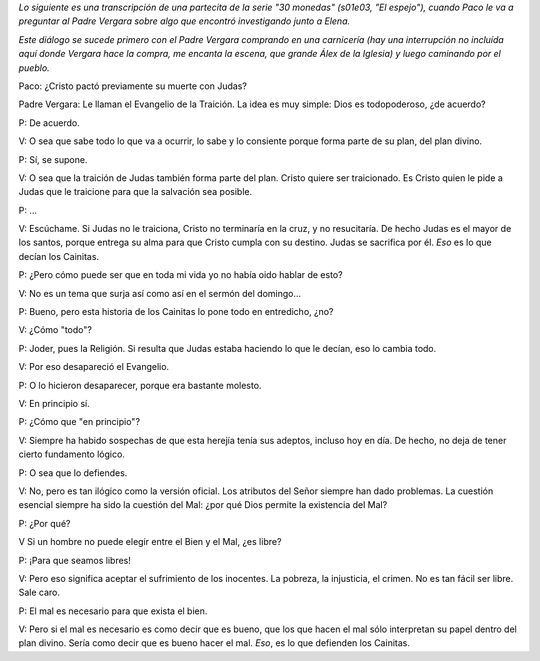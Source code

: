 .. title: 30 monedas: Dios y la libertad
.. date: 2025-02-01 22:05:00
.. tags: serie, dios

*Lo siguiente es una transcripción de una partecita de la serie "30 monedas" (s01e03, "El espejo"), cuando Paco le va a preguntar al Padre Vergara sobre algo que encontró investigando junto a Elena.*

*Este diálogo se sucede primero con el Padre Vergara comprando en una carnicería (hay una interrupción no incluída aquí donde Vergara hace la compra, me encanta la escena, que grande Álex de la Iglesia) y luego caminando por el pueblo.*

.. image:: /images/30mon-dialog1.png
    :alt: Durante la compra
    :target: https://www.themoviedb.org/tv/89844-30-monedas


Paco: ¿Cristo pactó previamente su muerte con Judas?

Padre Vergara: Le llaman el Evangelio de la Traición. La idea es muy simple: Dios es todopoderoso, ¿de acuerdo?

P: De acuerdo.

V: O sea que sabe todo lo que va a ocurrir, lo sabe y lo consiente porque forma parte de su plan, del plan divino.

P: Sí, se supone.

V: O sea que la traición de Judas también forma parte del plan. Cristo quiere ser traicionado. Es Cristo quien le pide a Judas que le traicione para que la salvación sea posible.

P: ...

V: Escúchame. Si Judas no le traiciona, Cristo no terminaría en la cruz, y no resucitaría. De hecho Judas es el mayor de los santos, porque entrega su alma para que Cristo cumpla con su destino. Judas se sacrifica por él. *Eso* es lo que decían los Cainitas.

.. image:: /images/30mon-dialog2.png
    :alt: Caminando por el pueblo
    :target: https://www.themoviedb.org/tv/89844-30-monedas

P: ¿Pero cómo puede ser que en toda mi vida yo no había oido hablar de esto?

V: No es un tema que surja así como así en el sermón del domingo...

P: Bueno, pero esta historia de los Cainitas lo pone todo en entredicho, ¿no?

V: ¿Cómo "todo"?

P: Joder, pues la Religión. Si resulta que Judas estaba haciendo lo que le decían, eso lo cambia todo.

V: Por eso desapareció el Evangelio.

P: O lo hicieron desaparecer, porque era bastante molesto.

V: En principio sí.

P: ¿Cómo que "en principio"?

V: Siempre ha habido sospechas de que esta herejía tenía sus adeptos, incluso hoy en día. De hecho, no deja de tener cierto fundamento lógico.

P: O sea que lo defiendes.

V: No, pero es tan ilógico como la versión oficial. Los atributos del Señor siempre han dado problemas. La cuestión esencial siempre ha sido la cuestión del Mal: ¿por qué Dios permite la existencia del Mal?

P: ¿Por qué?

V Si un hombre no puede elegir entre el Bien y el Mal, ¿es libre?

P: ¡Para que seamos libres!

V: Pero eso significa aceptar el sufrimiento de los inocentes. La pobreza, la injusticia, el crimen. No es tan fácil ser libre. Sale caro.

P: El mal es necesario para que exista el bien.

V: Pero si el mal es necesario es como decir que es bueno, que los que hacen el mal sólo interpretan su papel dentro del plan divino. Sería como decir que es bueno hacer el mal. *Eso*, es lo que defienden los Cainitas.
